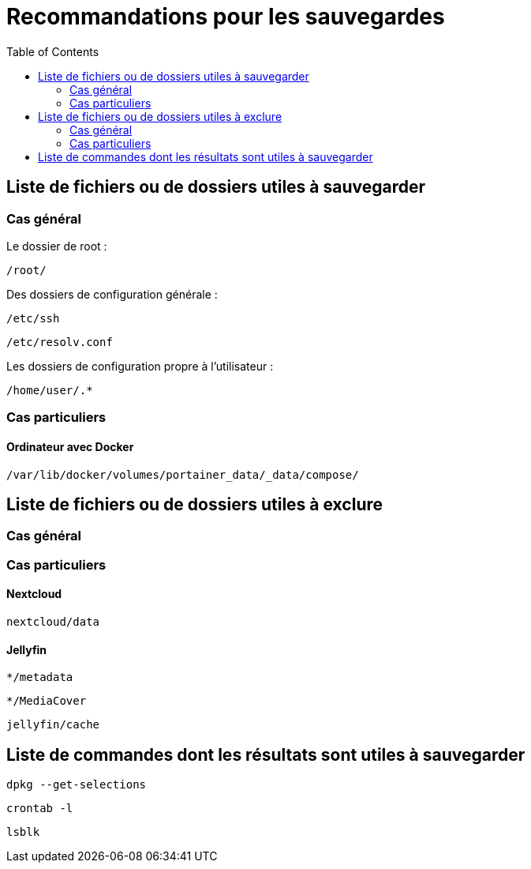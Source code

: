 = Recommandations pour les sauvegardes
:Dhrions:
:toc:

:usr: user

== Liste de fichiers ou de dossiers utiles à sauvegarder

=== Cas général

Le dossier de root :

`/root/`

Des dossiers de configuration générale :

`/etc/ssh`

`/etc/resolv.conf`

Les dossiers de configuration propre à l'utilisateur :

`/home/user/.*`

=== Cas particuliers

==== Ordinateur avec Docker

`/var/lib/docker/volumes/portainer_data/_data/compose/`

== Liste de fichiers ou de dossiers utiles à exclure

=== Cas général


=== Cas particuliers

==== Nextcloud

`nextcloud/data`

==== Jellyfin

`*/metadata`

`*/MediaCover`

`jellyfin/cache`

== Liste de commandes dont les résultats sont utiles à sauvegarder

`dpkg --get-selections`

`crontab -l`

`lsblk`